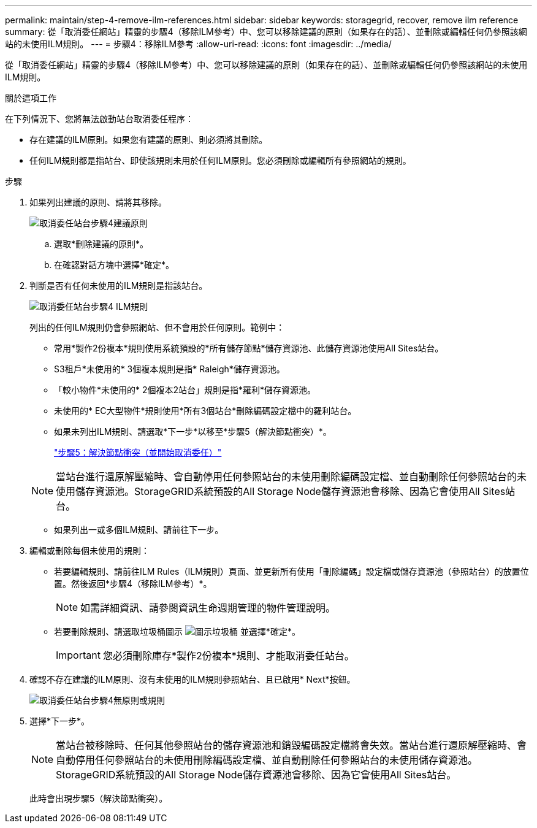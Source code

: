 ---
permalink: maintain/step-4-remove-ilm-references.html 
sidebar: sidebar 
keywords: storagegrid, recover, remove ilm reference 
summary: 從「取消委任網站」精靈的步驟4（移除ILM參考）中、您可以移除建議的原則（如果存在的話）、並刪除或編輯任何仍參照該網站的未使用ILM規則。 
---
= 步驟4：移除ILM參考
:allow-uri-read: 
:icons: font
:imagesdir: ../media/


[role="lead"]
從「取消委任網站」精靈的步驟4（移除ILM參考）中、您可以移除建議的原則（如果存在的話）、並刪除或編輯任何仍參照該網站的未使用ILM規則。

.關於這項工作
在下列情況下、您將無法啟動站台取消委任程序：

* 存在建議的ILM原則。如果您有建議的原則、則必須將其刪除。
* 任何ILM規則都是指站台、即使該規則未用於任何ILM原則。您必須刪除或編輯所有參照網站的規則。


.步驟
. 如果列出建議的原則、請將其移除。
+
image::../media/decommission_site_step_4_proposed_policy.png[取消委任站台步驟4建議原則]

+
.. 選取*刪除建議的原則*。
.. 在確認對話方塊中選擇*確定*。


. 判斷是否有任何未使用的ILM規則是指該站台。
+
image::../media/decommission_site_step_4_ilm_rules.png[取消委任站台步驟4 ILM規則]

+
列出的任何ILM規則仍會參照網站、但不會用於任何原則。範例中：

+
** 常用*製作2份複本*規則使用系統預設的*所有儲存節點*儲存資源池、此儲存資源池使用All Sites站台。
** S3租戶*未使用的* 3個複本規則是指* Raleigh*儲存資源池。
** 「較小物件*未使用的* 2個複本2站台」規則是指*羅利*儲存資源池。
** 未使用的* EC大型物件*規則使用*所有3個站台*刪除編碼設定檔中的羅利站台。
** 如果未列出ILM規則、請選取*下一步*以移至*步驟5（解決節點衝突）*。
+
link:step-5-resolve-node-conflicts.html["步驟5：解決節點衝突（並開始取消委任）"]

+

NOTE: 當站台進行還原解壓縮時、會自動停用任何參照站台的未使用刪除編碼設定檔、並自動刪除任何參照站台的未使用儲存資源池。StorageGRID系統預設的All Storage Node儲存資源池會移除、因為它會使用All Sites站台。

** 如果列出一或多個ILM規則、請前往下一步。


. 編輯或刪除每個未使用的規則：
+
** 若要編輯規則、請前往ILM Rules（ILM規則）頁面、並更新所有使用「刪除編碼」設定檔或儲存資源池（參照站台）的放置位置。然後返回*步驟4（移除ILM參考）*。
+

NOTE: 如需詳細資訊、請參閱資訊生命週期管理的物件管理說明。

** 若要刪除規則、請選取垃圾桶圖示 image:../media/icon_trash_can.png["圖示垃圾桶"] 並選擇*確定*。
+

IMPORTANT: 您必須刪除庫存*製作2份複本*規則、才能取消委任站台。



. 確認不存在建議的ILM原則、沒有未使用的ILM規則參照站台、且已啟用* Next*按鈕。
+
image::../media/decommission_site_step_4_no_policy_or_rules.png[取消委任站台步驟4無原則或規則]

. 選擇*下一步*。
+

NOTE: 當站台被移除時、任何其他參照站台的儲存資源池和銷毀編碼設定檔將會失效。當站台進行還原解壓縮時、會自動停用任何參照站台的未使用刪除編碼設定檔、並自動刪除任何參照站台的未使用儲存資源池。StorageGRID系統預設的All Storage Node儲存資源池會移除、因為它會使用All Sites站台。

+
此時會出現步驟5（解決節點衝突）。


